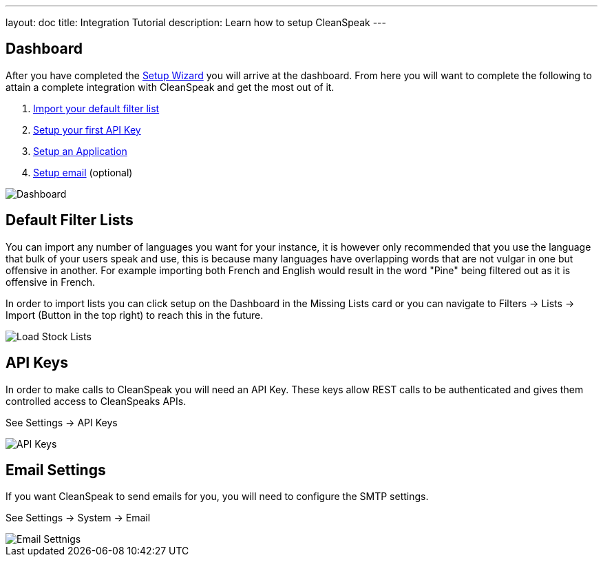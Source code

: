 ---
layout: doc
title: Integration Tutorial
description: Learn how to setup CleanSpeak
---

== Dashboard

After you have completed the link:setup-wizard[Setup Wizard] you will arrive at the dashboard. From here you will want to
complete the following to attain a complete integration with CleanSpeak and get the most out of it.

. link:#default-filter-lists[Import your default filter list]
. link:#api-keys[Setup your first API Key]
. link:configure-an-application[Setup an Application]
. link:#email-settings[Setup email] (optional)

image::dashboard.png[Dashboard,role=shadowed]

== Default Filter Lists

You can import any number of languages you want for your instance, it is however only recommended that you use the language
that bulk of your users speak and use, this is because many languages have overlapping words that are not vulgar in one but
offensive in another. For example importing both French and English would result in the word "Pine" being filtered out as
it is offensive in French.

In order to import lists you can click setup on the Dashboard in the Missing Lists card or you can navigate to Filters -> Lists -> Import (Button in the top right) to
reach this in the future.

image::default-lists.png[Load Stock Lists,role=shadowed]

== API Keys

In order to make calls to CleanSpeak you will need an API Key. These keys allow REST calls to be authenticated and gives them controlled access to CleanSpeaks APIs.

See Settings -> API Keys

image::api-key.png[API Keys,role=shadowed]

== Email Settings

If you want CleanSpeak to send emails for you, you will need to configure the SMTP settings.

See Settings -> System -> Email

image::email-settings.png[Email Settnigs,role=shadowed]
